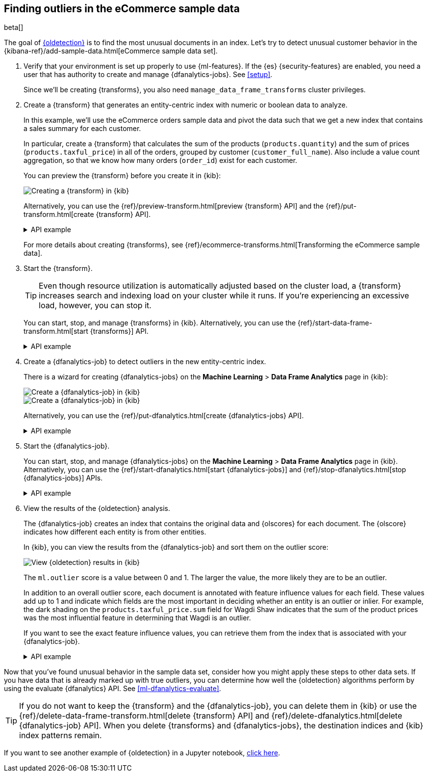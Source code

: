 [role="xpack"]
[testenv="platinum"]
[[ecommerce-outliers]]
== Finding outliers in the eCommerce sample data

beta[]

The goal of <<dfa-outlier-detection,{oldetection}>> is to find the most unusual
documents in an index. Let's try to detect unusual customer behavior in the 
{kibana-ref}/add-sample-data.html[eCommerce sample data set]. 

. Verify that your environment is set up properly to use {ml-features}. 
If the {es} {security-features} are enabled, you need a user that has authority
to create and manage {dfanalytics-jobs}. See <<setup>>.
+
--
Since we'll be creating {transforms}, you also need
`manage_data_frame_transforms` cluster privileges.
--

. Create a {transform} that generates an entity-centric index with numeric or
boolean data to analyze.
+
--
In this example, we'll use the eCommerce orders sample data and pivot the data
such that we get a new index that contains a sales summary for each customer.

In particular, create a {transform} that calculates the sum of the products
(`products.quantity`) and the sum of prices (`products.taxful_price`) in all of
the orders, grouped by customer (`customer_full_name`). Also include a value
count aggregation, so that we know how many orders (`order_id`) exist for each
customer.

You can preview the {transform} before you create it in {kib}:

[role="screenshot"]
image::images/ecommerce-transform-preview.png["Creating a {transform} in {kib}"]

Alternatively, you can use the
{ref}/preview-transform.html[preview {transform} API] and the
{ref}/put-transform.html[create {transform} API].

.API example
[%collapsible]
====
[source,console]
--------------------------------------------------
POST _data_frame/transforms/_preview
{
  "source": {
    "index": [
      "kibana_sample_data_ecommerce"
    ]
  },
  "pivot": {
    "group_by": {
      "customer_full_name.keyword": {
        "terms": {
          "field": "customer_full_name.keyword"
        }
      }
    },
    "aggregations": {
      "products.quantity.sum": {
        "sum": {
          "field": "products.quantity"
        }
      },
      "products.taxful_price.sum": {
        "sum": {
          "field": "products.taxful_price"
        }
      },
      "order_id.value_count": {
        "value_count": {
          "field": "order_id"
        }
      }
    }
  }
}

PUT _data_frame/transforms/ecommerce-customer-sales
{
  "source": {
    "index": [
      "kibana_sample_data_ecommerce"
    ]
  },
  "pivot": {
    "group_by": {
      "customer_full_name.keyword": {
        "terms": {
          "field": "customer_full_name.keyword"
        }
      }
    },
    "aggregations": {
      "products.quantity.sum": {
        "sum": {
          "field": "products.quantity"
        }
      },
      "products.taxful_price.sum": {
        "sum": {
          "field": "products.taxful_price"
        }
      },
      "order_id.value_count": {
        "value_count": {
          "field": "order_id"
        }
      }
    }
  },
  "description": "E-commerce sales by customer",
  "dest": {
    "index": "ecommerce-customer-sales"
  }
}
--------------------------------------------------
// TEST[skip:set up sample data]
====

For more details about creating {transforms}, see
{ref}/ecommerce-transforms.html[Transforming the eCommerce sample data].
--

. Start the {transform}.
+
--

TIP: Even though resource utilization is automatically adjusted based on the
cluster load, a {transform} increases search and indexing load on your
cluster while it runs. If you're experiencing an excessive load, however, you
can stop it.

You can start, stop, and manage {transforms} in {kib}. Alternatively, you can
use the {ref}/start-data-frame-transform.html[start {transforms}] API.

.API example
[%collapsible]
====
[source,console]
--------------------------------------------------
POST _data_frame/transforms/ecommerce-customer-sales/_start
--------------------------------------------------
// TEST[skip:setup kibana sample data]
====
--

. Create a {dfanalytics-job} to detect outliers in the new entity-centric index.
+
--
There is a wizard for creating {dfanalytics-jobs} on the
*Machine Learning* > *Data Frame Analytics* page in {kib}:

[role="screenshot"]
image::images/ecommerce-outlier-job-1.png["Create a {dfanalytics-job} in {kib}"]

[role="screenshot"]
image::images/ecommerce-outlier-job-2.png["Create a {dfanalytics-job} in {kib}" – continued]

Alternatively, you can use the
{ref}/put-dfanalytics.html[create {dfanalytics-jobs} API].

.API example
[%collapsible]
====
[source,console]
--------------------------------------------------
PUT _ml/data_frame/analytics/ecommerce
{
  "source": {
    "index": "ecommerce-customer-sales"
  },
  "dest": {
    "index": "ecommerce-outliers"
  },
  "analysis": {
    "outlier_detection": {
    }
  },
  "analyzed_fields" : {
    "includes" : ["products.quantity.sum","products.taxful_price.sum","order_id.value_count"]
  }
}
--------------------------------------------------
// TEST[skip:setup kibana sample data]
====
--

. Start the {dfanalytics-job}.
+
--
You can start, stop, and manage {dfanalytics-jobs} on the
*Machine Learning* > *Data Frame Analytics* page in {kib}. Alternatively, you
can use the {ref}/start-dfanalytics.html[start {dfanalytics-jobs}] and
{ref}/stop-dfanalytics.html[stop {dfanalytics-jobs}] APIs.

.API example
[%collapsible]
====
[source,console]
--------------------------------------------------
POST _ml/data_frame/analytics/ecommerce/_start
--------------------------------------------------
// TEST[skip:setup kibana sample data]
====
--

. View the results of the {oldetection} analysis.
+
--
The {dfanalytics-job} creates an index that contains the original data and
{olscores} for each document. The {olscore} indicates how different each entity
is from other entities.

In {kib}, you can view the results from the {dfanalytics-job} and sort them
on the outlier score:

[role="screenshot"]
image::images/outliers.png["View {oldetection} results in {kib}"]

The `ml.outlier` score is a value between 0 and 1. The larger the value, the
more likely they are to be an outlier.

In addition to an overall outlier score, each document is annotated with feature
influence values for each field. These values add up to 1 and indicate which
fields are the most important in deciding whether an entity is an outlier or
inlier. For example, the dark shading on the `products.taxful_price.sum` field
for Wagdi Shaw indicates that the sum of the product prices was the most
influential feature in determining that Wagdi is an outlier.

If you want to see the exact feature influence values, you can retrieve them
from the index that is associated with your {dfanalytics-job}.

.API example
[%collapsible]
====
[source,console]
--------------------------------------------------
GET ecommerce-outliers/_search?q="Wagdi Shaw"
--------------------------------------------------
// TEST[skip:setup kibana sample data]

The search results include the following {oldetection} scores:

[source,js]
--------------------------------------------------
...
"ml" :{
  "outlier_score" : 0.9653657078742981,
  "feature_influence.products.quantity.sum" : 0.00592468399554491,
  "feature_influence.order_id.value_count" : 0.01975759118795395,
  "feature_influence.products.taxful_price.sum" : 0.974317729473114
}
...
--------------------------------------------------
// NOTCONSOLE
====
--

Now that you've found unusual behavior in the sample data set, consider how you
might apply these steps to other data sets. If you have data that is already
marked up with true outliers, you can determine how well the {oldetection}
algorithms perform by using the evaluate {dfanalytics} API. See
<<ml-dfanalytics-evaluate>>.

TIP: If you do not want to keep the {transform} and the {dfanalytics-job}, you
can delete them in {kib} or use the
{ref}/delete-data-frame-transform.html[delete {transform} API] and
{ref}/delete-dfanalytics.html[delete {dfanalytics-job} API]. When
you delete {transforms} and {dfanalytics-jobs}, the destination indices and
{kib} index patterns remain.

If you want to see another example of {oldetection} in a Jupyter notebook,
https://github.com/elastic/examples/tree/master/Machine%20Learning/Outlier%20Detection/Introduction[click here].
